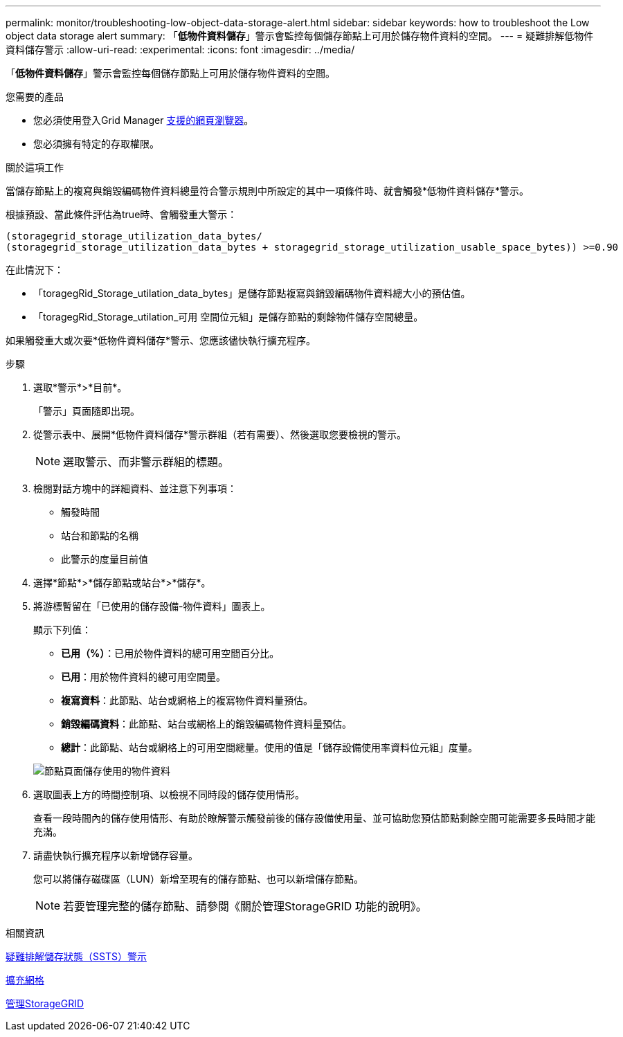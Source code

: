 ---
permalink: monitor/troubleshooting-low-object-data-storage-alert.html 
sidebar: sidebar 
keywords: how to troubleshoot the Low object data storage alert 
summary: 「*低物件資料儲存*」警示會監控每個儲存節點上可用於儲存物件資料的空間。 
---
= 疑難排解低物件資料儲存警示
:allow-uri-read: 
:experimental: 
:icons: font
:imagesdir: ../media/


[role="lead"]
「*低物件資料儲存*」警示會監控每個儲存節點上可用於儲存物件資料的空間。

.您需要的產品
* 您必須使用登入Grid Manager xref:../admin/web-browser-requirements.adoc[支援的網頁瀏覽器]。
* 您必須擁有特定的存取權限。


.關於這項工作
當儲存節點上的複寫與銷毀編碼物件資料總量符合警示規則中所設定的其中一項條件時、就會觸發*低物件資料儲存*警示。

根據預設、當此條件評估為true時、會觸發重大警示：

[listing]
----
(storagegrid_storage_utilization_data_bytes/
(storagegrid_storage_utilization_data_bytes + storagegrid_storage_utilization_usable_space_bytes)) >=0.90
----
在此情況下：

* 「toragegRid_Storage_utilation_data_bytes」是儲存節點複寫與銷毀編碼物件資料總大小的預估值。
* 「toragegRid_Storage_utilation_可用 空間位元組」是儲存節點的剩餘物件儲存空間總量。


如果觸發重大或次要*低物件資料儲存*警示、您應該儘快執行擴充程序。

.步驟
. 選取*警示*>*目前*。
+
「警示」頁面隨即出現。

. 從警示表中、展開*低物件資料儲存*警示群組（若有需要）、然後選取您要檢視的警示。
+

NOTE: 選取警示、而非警示群組的標題。

. 檢閱對話方塊中的詳細資料、並注意下列事項：
+
** 觸發時間
** 站台和節點的名稱
** 此警示的度量目前值


. 選擇*節點*>*儲存節點或站台*>*儲存*。
. 將游標暫留在「已使用的儲存設備-物件資料」圖表上。
+
顯示下列值：

+
** *已用（%）*：已用於物件資料的總可用空間百分比。
** *已用*：用於物件資料的總可用空間量。
** *複寫資料*：此節點、站台或網格上的複寫物件資料量預估。
** *銷毀編碼資料*：此節點、站台或網格上的銷毀編碼物件資料量預估。
** *總計*：此節點、站台或網格上的可用空間總量。使用的值是「儲存設備使用率資料位元組」度量。


+
image::../media/nodes_page_storage_used_object_data.png[節點頁面儲存使用的物件資料]

. 選取圖表上方的時間控制項、以檢視不同時段的儲存使用情形。
+
查看一段時間內的儲存使用情形、有助於瞭解警示觸發前後的儲存設備使用量、並可協助您預估節點剩餘空間可能需要多長時間才能充滿。

. 請盡快執行擴充程序以新增儲存容量。
+
您可以將儲存磁碟區（LUN）新增至現有的儲存節點、也可以新增儲存節點。

+

NOTE: 若要管理完整的儲存節點、請參閱《關於管理StorageGRID 功能的說明》。



.相關資訊
xref:troubleshooting-storage-status-alarm.adoc[疑難排解儲存狀態（SSTS）警示]

xref:../expand/index.adoc[擴充網格]

xref:../admin/index.adoc[管理StorageGRID]

